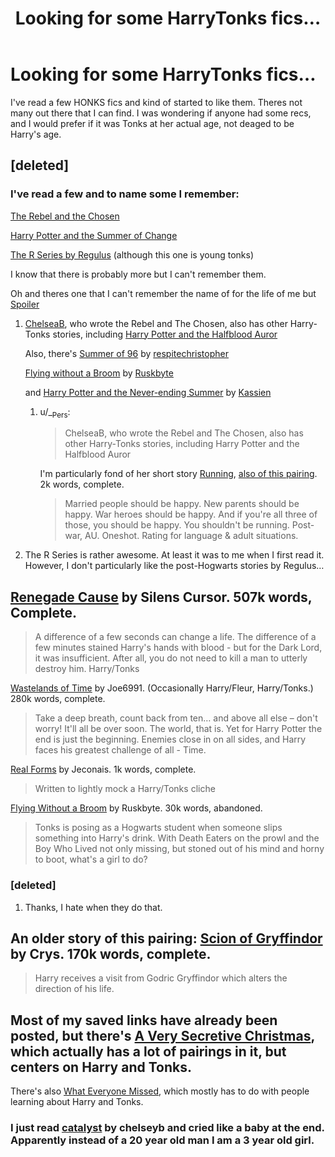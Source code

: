 #+TITLE: Looking for some HarryTonks fics...

* Looking for some HarryTonks fics...
:PROPERTIES:
:Author: whalesftw
:Score: 5
:DateUnix: 1377491262.0
:DateShort: 2013-Aug-26
:END:
I've read a few HONKS fics and kind of started to like them. Theres not many out there that I can find. I was wondering if anyone had some recs, and I would prefer if it was Tonks at her actual age, not deaged to be Harry's age.


** [deleted]
:PROPERTIES:
:Score: 3
:DateUnix: 1377492470.0
:DateShort: 2013-Aug-26
:END:

*** I've read a few and to name some I remember:

[[http://www.fanfiction.net/s/6740130/1/The-Rebel-and-The-Chosen][The Rebel and the Chosen]]

[[http://www.fanfiction.net/s/2567419/1/Harry-Potter-And-The-Summer-Of-Change][Harry Potter and the Summer of Change]]

[[http://www.fanfiction.net/u/71268/Regulus][The R Series by Regulus]] (although this one is young tonks)

I know that there is probably more but I can't remember them.

Oh and theres one that I can't remember the name of for the life of me but [[#s][Spoiler]]
:PROPERTIES:
:Author: whalesftw
:Score: 2
:DateUnix: 1377524961.0
:DateShort: 2013-Aug-26
:END:

**** [[http://www.fanfiction.net/u/1824855/chelseyb][ChelseaB]], who wrote the Rebel and The Chosen, also has other Harry-Tonks stories, including [[http://www.fanfiction.net/s/7746111/1/Harry-Potter-the-Halfblood-Auror][Harry Potter and the Halfblood Auror]]

Also, there's [[http://www.fanfiction.net/s/4014673/1/Summer-of-96][Summer of 96]] by [[http://www.fanfiction.net/u/1374597/respitechristopher][respitechristopher]]

[[http://www.fanfiction.net/s/1604214/1/Flying-Without-A-Broom][Flying without a Broom]] by [[http://www.fanfiction.net/u/226550/Ruskbyte][Ruskbyte]]

and [[http://www.fanfiction.net/s/3606379/1/Harry-Potter-the-Never-Ending-Summer][Harry Potter and the Never-ending Summer]] by [[http://www.fanfiction.net/u/1057853/Kassien][Kassien]]
:PROPERTIES:
:Author: wordhammer
:Score: 1
:DateUnix: 1377542475.0
:DateShort: 2013-Aug-26
:END:

***** u/__Pers:
#+begin_quote
  ChelseaB, who wrote the Rebel and The Chosen, also has other Harry-Tonks stories, including Harry Potter and the Halfblood Auror
#+end_quote

I'm particularly fond of her short story [[http://www.fanfiction.net/s/7053607/1/Running][Running]], [[/spoiler][also of this pairing]]. 2k words, complete.

#+begin_quote
  Married people should be happy. New parents should be happy. War heroes should be happy. And if you're all three of those, you should be happy. You shouldn't be running. Post-war, AU. Oneshot. Rating for language & adult situations.
#+end_quote
:PROPERTIES:
:Author: __Pers
:Score: 2
:DateUnix: 1377616372.0
:DateShort: 2013-Aug-27
:END:


**** The R Series is rather awesome. At least it was to me when I first read it. However, I don't particularly like the post-Hogwarts stories by Regulus...
:PROPERTIES:
:Author: MikroMan
:Score: 1
:DateUnix: 1378667418.0
:DateShort: 2013-Sep-08
:END:


** [[http://www.fanfiction.net/s/4714715/1/Renegade-Cause][Renegade Cause]] by Silens Cursor. 507k words, Complete.

#+begin_quote
  A difference of a few seconds can change a life. The difference of a few minutes stained Harry's hands with blood - but for the Dark Lord, it was insufficient. After all, you do not need to kill a man to utterly destroy him. Harry/Tonks
#+end_quote

[[http://www.fanfiction.net/s/4068153/1/Harry-Potter-and-the-Wastelands-of-Time][Wastelands of Time]] by Joe6991. (Occasionally Harry/Fleur, Harry/Tonks.) 280k words, complete.

#+begin_quote
  Take a deep breath, count back from ten... and above all else -- don't worry! It'll all be over soon. The world, that is. Yet for Harry Potter the end is just the beginning. Enemies close in on all sides, and Harry faces his greatest challenge of all - Time.
#+end_quote

[[http://jeconais.fanficauthors.net/Real_Forms/Real_Forms/][Real Forms]] by Jeconais. 1k words, complete.

#+begin_quote
  Written to lightly mock a Harry/Tonks cliche
#+end_quote

[[http://www.fanfiction.net/s/1604214/1/Flying-Without-A-Broom][Flying Without a Broom]] by Ruskbyte. 30k words, abandoned.

#+begin_quote
  Tonks is posing as a Hogwarts student when someone slips something into Harry's drink. With Death Eaters on the prowl and the Boy Who Lived not only missing, but stoned out of his mind and horny to boot, what's a girl to do?
#+end_quote
:PROPERTIES:
:Author: __Pers
:Score: 2
:DateUnix: 1377558108.0
:DateShort: 2013-Aug-27
:END:

*** [deleted]
:PROPERTIES:
:Score: 2
:DateUnix: 1377581584.0
:DateShort: 2013-Aug-27
:END:

**** Thanks, I hate when they do that.
:PROPERTIES:
:Author: TheGreatGatsby2827
:Score: 2
:DateUnix: 1377760298.0
:DateShort: 2013-Aug-29
:END:


** An older story of this pairing: [[http://crys.fanficauthors.net/Scion_of_Gryffindor/index/][Scion of Gryffindor]] by Crys. 170k words, complete.

#+begin_quote
  Harry receives a visit from Godric Gryffindor which alters the direction of his life.
#+end_quote
:PROPERTIES:
:Author: __Pers
:Score: 1
:DateUnix: 1377593871.0
:DateShort: 2013-Aug-27
:END:


** Most of my saved links have already been posted, but there's [[http://www.fanfiction.net/s/7622731/1/A-Very-Secretive-Christmas][A Very Secretive Christmas]], which actually has a lot of pairings in it, but centers on Harry and Tonks.

There's also [[http://www.fanfiction.net/s/6931233/1/What-Everyone-Missed][What Everyone Missed]], which mostly has to do with people learning about Harry and Tonks.
:PROPERTIES:
:Author: cuchlann
:Score: 1
:DateUnix: 1379125780.0
:DateShort: 2013-Sep-14
:END:

*** I just read [[http://www.fanfiction.net/s/6984801/1/Catalyst][catalyst]] by chelseyb and cried like a baby at the end. Apparently instead of a 20 year old man I am a 3 year old girl.
:PROPERTIES:
:Author: whalesftw
:Score: 2
:DateUnix: 1379201274.0
:DateShort: 2013-Sep-15
:END:
